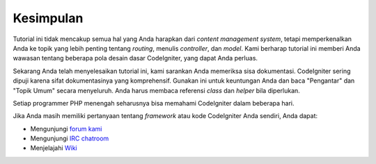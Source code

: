 ##########
Kesimpulan
##########

Tutorial ini tidak mencakup semua hal yang Anda harapkan dari *content
management system*, tetapi memperkenalkan Anda ke topik yang lebih penting
tentang *routing*, menulis *controller*, dan *model*. Kami berharap tutorial ini
memberi Anda wawasan tentang beberapa pola desain dasar CodeIgniter, yang dapat
Anda perluas.

Sekarang Anda telah menyelesaikan tutorial ini, kami sarankan Anda memeriksa
sisa dokumentasi. CodeIgniter sering dipuji karena sifat dokumentasinya yang
komprehensif. Gunakan ini untuk keuntungan Anda dan baca "Pengantar" dan "Topik
Umum" secara menyeluruh. Anda harus membaca referensi *class* dan *helper* bila
diperlukan.

Setiap programmer PHP menengah seharusnya bisa memahami CodeIgniter dalam
beberapa hari.

Jika Anda masih memiliki pertanyaan tentang *framework* atau kode CodeIgniter
Anda sendiri, Anda dapat:

-  Mengunjungi `forum kami <http://forum.codeigniter.com/>`_
-  Mengunjungi `IRC chatroom <https://github.com/bcit-ci/CodeIgniter/wiki/IRC>`_
-  Menjelajahi `Wiki <https://github.com/bcit-ci/CodeIgniter/wiki/>`_


